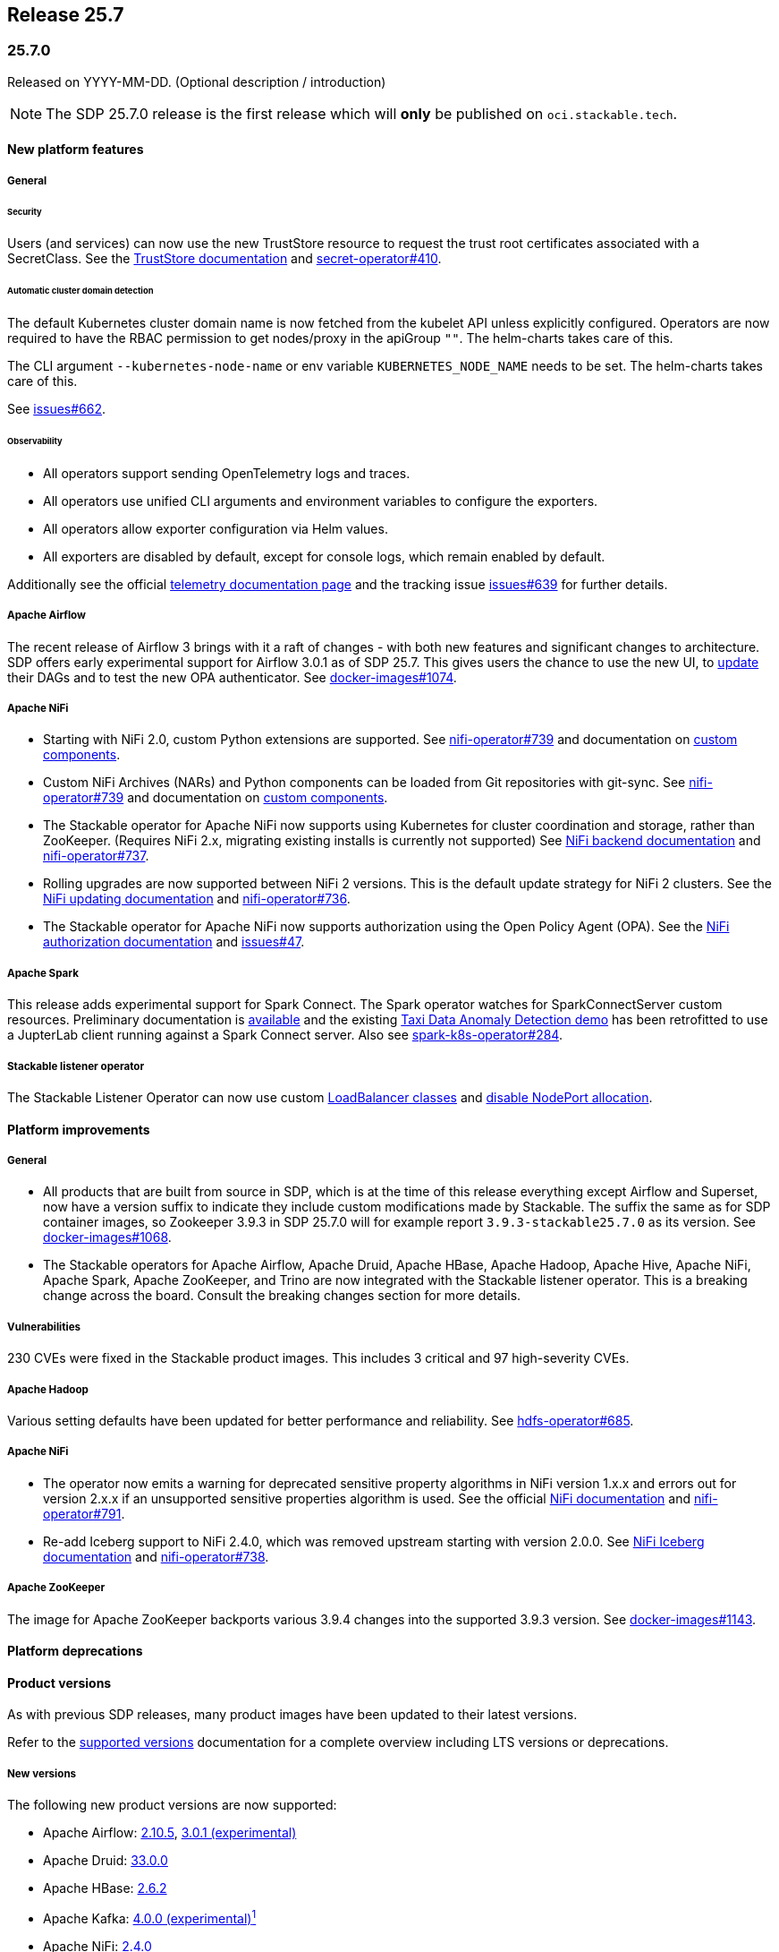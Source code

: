 // Here are the headings you can use for the next release. Saves time checking indentation levels.
// Take a look at release 24.11 to see how to structure patch releases.

== Release 25.7

=== 25.7.0

Released on YYYY-MM-DD.
(Optional description / introduction)

[NOTE]
====
The SDP 25.7.0 release is the first release which  will **only** be published on `oci.stackable.tech`.
====

==== New platform features

===== General

====== Security

Users (and services) can now use the new TrustStore resource to request the trust root certificates associated with a SecretClass.
See the xref:secret-operator:truststore.adoc[TrustStore documentation] and https://github.com/stackabletech/secret-operator/issues/410[secret-operator#410].

====== Automatic cluster domain detection

The default Kubernetes cluster domain name is now fetched from the kubelet API unless explicitly configured.
Operators are now required to have the RBAC permission to get nodes/proxy in the apiGroup `""`.
The helm-charts takes care of this.

The CLI argument `--kubernetes-node-name` or env variable `KUBERNETES_NODE_NAME` needs to be set.
The helm-charts takes care of this.

See https://github.com/stackabletech/issues/issues/662[issues#662].

====== Observability

* All operators support sending OpenTelemetry logs and traces.
* All operators use unified CLI arguments and environment variables to configure the exporters.
* All operators allow exporter configuration via Helm values.
* All exporters are disabled by default, except for console logs, which remain enabled by default.

Additionally see the official xref:concepts:observability/telemetry.adoc[telemetry documentation page] and the tracking issue https://github.com/stackabletech/issues/issues/639[issues#639] for further details.

===== Apache Airflow

The recent release of Airflow 3 brings with it a raft of changes - with both new features and significant changes to architecture.
SDP offers early experimental support for Airflow 3.0.1 as of SDP 25.7.
This gives users the chance to use the new UI, to https://airflow.apache.org/docs/apache-airflow/3.0.1/installation/upgrading_to_airflow3.html#step-3-dag-authors-check-your-airflow-dags-for-compatibility[update] their DAGs and to test the new OPA authenticator.
See https://github.com/stackabletech/docker-images/issues/1074[docker-images#1074].

===== Apache NiFi

* Starting with NiFi 2.0, custom Python extensions are supported.
  See https://github.com/stackabletech/nifi-operator/issues/739[nifi-operator#739] and documentation on xref:nifi:usage_guide/custom-components.adoc[custom components].
* Custom NiFi Archives (NARs) and Python components can be loaded from Git repositories with git-sync.
  See https://github.com/stackabletech/nifi-operator/issues/739[nifi-operator#739] and documentation on xref:nifi:usage_guide/custom-components.adoc[custom components].
* The Stackable operator for Apache NiFi now supports using Kubernetes for cluster coordination and storage, rather than ZooKeeper.
  (Requires NiFi 2.x, migrating existing installs is currently not supported)
  See xref:nifi:usage_guide/clustering.adoc#backend-kubernetes[NiFi backend documentation] and https://github.com/stackabletech/nifi-operator/issues/737[nifi-operator#737].
* Rolling upgrades are now supported between NiFi 2 versions.
  This is the default update strategy for NiFi 2 clusters.
  See the xref:nifi:usage_guide/updating.adoc[NiFi updating documentation] and https://github.com/stackabletech/nifi-operator/issues/736[nifi-operator#736].
* The Stackable operator for Apache NiFi now supports authorization using the Open Policy Agent (OPA).
  See the xref:nifi:usage_guide/security.adoc#authorization-opa[NiFi authorization documentation] and https://github.com/stackabletech/issues/issues/47[issues#47].

===== Apache Spark

This release adds experimental support for Spark Connect.
The Spark operator watches for SparkConnectServer custom resources.
Preliminary documentation is xref:spark-k8s:usage-guide/spark-connect.adoc[available] and the existing xref:demos:jupyterhub-pyspark-hdfs-anomaly-detection-taxi-data.adoc[Taxi Data Anomaly Detection demo] has been retrofitted to use a JupterLab client running against a Spark Connect server.
Also see https://github.com/stackabletech/spark-k8s-operator/issues/284[spark-k8s-operator#284].

===== Stackable listener operator

The Stackable Listener Operator can now use custom xref:listener-operator:listenerclass.adoc#servicetype-loadbalancer-class[LoadBalancer classes] and https://kubernetes.io/docs/concepts/services-networking/service/#load-balancer-nodeport-allocation[disable NodePort allocation].

==== Platform improvements

===== General

* All products that are built from source in SDP, which is at the time of this release everything except Airflow and Superset, now have a version suffix to indicate they include custom modifications made by Stackable.
  The suffix the same as for SDP container images, so Zookeeper 3.9.3 in SDP 25.7.0 will for example report `3.9.3-stackable25.7.0` as its version.
  See https://github.com/stackabletech/docker-images/issues/1068[docker-images#1068].
* The Stackable operators for Apache Airflow, Apache Druid, Apache HBase, Apache Hadoop, Apache Hive, Apache NiFi, Apache Spark, Apache ZooKeeper, and Trino are now integrated with the Stackable listener operator.
  This is a breaking change across the board.
  Consult the breaking changes section for more details.

===== Vulnerabilities

230 CVEs were fixed in the Stackable product images.
This includes 3 critical and 97 high-severity CVEs.

===== Apache Hadoop

Various setting defaults have been updated for better performance and reliability.
See https://github.com/stackabletech/hdfs-operator/issues/685[hdfs-operator#685].

===== Apache NiFi

* The operator now emits a warning for deprecated sensitive property algorithms in NiFi version 1.x.x and errors out for version 2.x.x if an unsupported sensitive properties algorithm is used.
  See the official https://nifi.apache.org/docs/nifi-docs/html/administration-guide.html#property-encryption-algorithms[NiFi documentation] and https://github.com/stackabletech/nifi-operator/issues/791[nifi-operator#791].
* Re-add Iceberg support to NiFi 2.4.0, which was removed upstream starting with version 2.0.0.
  See xref:nifi:usage_guide/writing-to-iceberg-tables.adoc[NiFi Iceberg documentation] and https://github.com/stackabletech/nifi-operator/issues/738[nifi-operator#738].

===== Apache ZooKeeper

The image for Apache ZooKeeper backports various 3.9.4 changes into the supported 3.9.3 version.
See https://github.com/stackabletech/docker-images/issues/1143[docker-images#1143].

==== Platform deprecations

==== Product versions

As with previous SDP releases, many product images have been updated to their latest versions.

Refer to the xref:operators:supported_versions.adoc[supported versions] documentation for a complete overview including LTS versions or deprecations.

===== New versions

The following new product versions are now supported:

* Apache Airflow: https://github.com/stackabletech/docker-images/issues/1074[2.10.5], https://github.com/stackabletech/docker-images/issues/1074[3.0.1 (experimental)]
* Apache Druid: https://github.com/stackabletech/docker-images/issues/1075[33.0.0]
* Apache HBase: https://github.com/stackabletech/docker-images/issues/1076[2.6.2]
* Apache Kafka: https://github.com/stackabletech/docker-images/issues/1078[4.0.0 (experimental)^1^]
* Apache NiFi: https://github.com/stackabletech/docker-images/issues/1079[2.4.0]
* Apache Superset: https://github.com/stackabletech/docker-images/issues/1081[4.1.2]
* Open Policy Agent: https://github.com/stackabletech/docker-images/issues/1084[1.4.2]
* Trino: https://github.com/stackabletech/docker-images/issues/1082[476]

===== Deprecated versions

The following product versions are deprecated and will be removed in a later release:

* Apache Airflow: https://github.com/stackabletech/docker-images/issues/1074[2.10.4]
* Apache Druid: https://github.com/stackabletech/docker-images/issues/1075[31.0.1]
* Apache Hbase: https://github.com/stackabletech/docker-images/issues/1076[2.6.1]
* Apache Superset: https://github.com/stackabletech/docker-images/issues/1081[4.2.1]
* Open Policy Agent: https://github.com/stackabletech/docker-images/issues/1084[1.0.1]
* Trino: https://github.com/stackabletech/docker-images/issues/1082[470]

===== Removed versions

The following product versions are no longer supported.
These images for released product versions remain available https://oci.stackable.tech/[here,window=_blank]
Information on how to browse the registry can be found xref:contributor:project-overview.adoc#docker-images[here,window=_blank]

* Apache Druid: https://github.com/stackabletech/docker-images/issues/1075[30.0.0]
* Apache Hbase: https://github.com/stackabletech/docker-images/issues/1076[2.4.18]
* Apache Hadoop: https://github.com/stackabletech/docker-images/issues/1077[3.3.4], https://github.com/stackabletech/docker-images/issues/1077[3.4.0], https://github.com/stackabletech/docker-images/issues/1077[3.3.6^2^]
* Apache Kafka: https://github.com/stackabletech/docker-images/issues/1078[3.7.1], https://github.com/stackabletech/docker-images/issues/1078[3.8.0]
* Apache NiFi: https://github.com/stackabletech/docker-images/issues/1079[2.2.0 (experimental)]
* Apache Spark: https://github.com/stackabletech/docker-images/issues/1080[3.5.2]
* Apache ZooKeeper: https://github.com/stackabletech/docker-images/issues/1083[3.9.2]
* Open Policy Agent: https://github.com/stackabletech/docker-images/issues/1084[0.67.1]
* Trino:  https://github.com/stackabletech/docker-images/issues/1082[455]

'''

[.small]
--
. Unused in SDP, see https://github.com/stackabletech/kafka-operator/issues/690[kafka-operator#690] and https://github.com/stackabletech/docker-images/pull/1117[docker-images#1117]
. Remove support for 3.3.6, it is still required by HBase, Hive, and Spark in this release.
--

==== Supported Kubernetes versions

This release supports the following Kubernetes versions:

* `1.33`
* `1.32`
* `1.31`
* `1.30`

These Kubernetes versions are no longer supported:

* `1.29`

==== Supported OpenShift versions

This release is available in the RedHat Certified Operator Catalog for the following OpenShift versions:

* `4.18`
* `4.17`
* `4.16`

These OpenShift versions are no longer supported:

* `4.15`
* `4.14`

==== Breaking changes

Of the changes mentioned above, the following are breaking (or could lead to breaking behaviour), and you will need to adapt your existing CRDs accordingly:

===== General

* As mentioned in the platform improvements section, many of our product operators now integrate with the listener-operator.
  See the overall tracking issue https://github.com/stackabletech/issues/issues/692[issues#692] and https://github.com/stackabletech/issues/issues/692#issuecomment-3068662411[comment] summarizing the breaking changes.
  - *Apache Airflow and Apache Superset:*
    Listener classes are now declared at role level: this replaces the previous implementation where this was defined at cluster level and used a specific role service.
    Metrics are not exposed via the listener service and are - as previously - only available within the cluster.
    The service naming has been changed to reflect this.
    See https://github.com/stackabletech/issues/issues/692#issuecomment-2854266967[issues#692 (comment)].
  - *Apache Druid:* TBD.
  - *Apache HBase:*: TBD.
  - *Apache Hive:*
    Introduces a listener service on the `metastore` role level.
    Additionally, a `-headless` service for internal communications as well as a `-metrics` service for monitoring is introduced at the role group level.
    See https://github.com/stackabletech/hive-operator/issues/566[hive-operator#566].
  - *Apache NiFi:* TBD.
  - *Apache Spark:*
    The history server UI is now exposed using listeners instead of services created by the operator directly.
    This implementation also changed the CRD by moving the `spec.clusterConfig.listenerClass` field to `spec.node.config.listenerClass`.
    The new and experimental Spark connect servers in this release are also exposed using listeners in the same fashion as the history server.
    See https://github.com/stackabletech/issues/issues/692#issuecomment-2847025199[issues#692 (comment)].
  - *Apache ZooKeeper:*
    ListenerClasses are now defined in `spec.server.roleConfig.listenerClass`.
    Metrics are no longer exposed by the listener Service and are instead now defined on a dedicated ClusterIP service per RoleGroup (eg: `my-zk-server-default-metrics`).
    A separate Headless Service is now created for each RoleGroup for internal communications (eg: access to the leader and leader-election).
    See https://github.com/stackabletech/issues/issues/692#issuecomment-3034672506[issues#692 (comment)].
  - *Trino:*
    Coordinator Listener classes are now declared at role level `spec.coordinators.roleConfig.listenerClass` instead of `spec.clusterConfig.listenerClass`.
    Both Coordinators and Workers have two services at role group level, a headless service called `<cluster>-<role>-<rolegroup>-headless` and a service for metrics called `<cluster>-<role>-<rolegroup>-metrics`.
    See xref:trino:usage-guide/listenerclass.adoc[Trino ListenerClass documentation] and https://github.com/stackabletech/issues/issues/692#issuecomment-3001089387[issues#692 (comment)].
* The `lastUpdatedTime` was removed from the `ClusterStatus` of each operator.
  Users previously relying on this value should migrate to `lastTransitionTime`.
  See https://github.com/stackabletech/operator-rs/issues/1032[operator-rs#1032] and https://github.com/stackabletech/operator-rs/pull/1054[operator-rs#1054].

===== Container images

The `oci.stackable.tech/sdp/kcat` image has been discontinued starting with SDP 25.7.0.
Use `oci.stackable.tech/sdp/kafka-testing-tools` instead, which includes kcat.
Existing `oci.stackable.tech/sdp/kcat` images for previous SDP releases remain available.
See https://github.com/stackabletech/docker-images/pull/1124[docker-images#1124].

===== Stackable Operator for Apache Kafka

The `-nodeport` discovery ConfigMap has been deprecated in 25.3.0 and is removed as of this release.
Use the primary discovery ConfigMap instead.
See https://github.com/stackabletech/kafka-operator/pull/868[kafka-operator#868].

==== Upgrade from 25.3

===== Using stackablectl

====== Upgrade with a single command

Starting with stackablectl Release 1.0.0 the multiple consecutive commands described below can be shortened to just one command, which executes exactly those steps on its own.

[source,console]
----
$ stackablectl release upgrade 25.7
----

====== Upgrade with multiple consecutive commands

Uninstall the `25.3` release

[source,console]
----
$ stackablectl release uninstall 25.3

Uninstalled release '25.3'

Use "stackablectl release list" to list available releases.
# ...
----

Afterwards you will need to upgrade the CustomResourceDefinitions (CRDs) installed by the Stackable Platform.
The reason for this is that helm will uninstall the operators but not the CRDs.
This can be done using `kubectl replace`.

[IMPORTANT]
====
The Stackable secret operator CRD needs to be applied in addition to being replaced, because it introduces the new TrustStore custom resource.
The commands below are adjusted accordingly.
This issue is also mentioned in the known issues section below.
====

[source]
----
kubectl replace -f https://raw.githubusercontent.com/stackabletech/airflow-operator/25.7.0/deploy/helm/airflow-operator/crds/crds.yaml
kubectl replace -f https://raw.githubusercontent.com/stackabletech/commons-operator/25.7.0/deploy/helm/commons-operator/crds/crds.yaml
kubectl replace -f https://raw.githubusercontent.com/stackabletech/druid-operator/25.7.0/deploy/helm/druid-operator/crds/crds.yaml
kubectl replace -f https://raw.githubusercontent.com/stackabletech/hbase-operator/25.7.0/deploy/helm/hbase-operator/crds/crds.yaml
kubectl replace -f https://raw.githubusercontent.com/stackabletech/hdfs-operator/25.7.0/deploy/helm/hdfs-operator/crds/crds.yaml
kubectl replace -f https://raw.githubusercontent.com/stackabletech/hive-operator/25.7.0/deploy/helm/hive-operator/crds/crds.yaml
kubectl replace -f https://raw.githubusercontent.com/stackabletech/kafka-operator/25.7.0/deploy/helm/kafka-operator/crds/crds.yaml
kubectl replace -f https://raw.githubusercontent.com/stackabletech/listener-operator/25.7.0/deploy/helm/listener-operator/crds/crds.yaml
kubectl replace -f https://raw.githubusercontent.com/stackabletech/nifi-operator/25.7.0/deploy/helm/nifi-operator/crds/crds.yaml
kubectl replace -f https://raw.githubusercontent.com/stackabletech/opa-operator/25.7.0/deploy/helm/opa-operator/crds/crds.yaml
kubectl replace -f https://raw.githubusercontent.com/stackabletech/secret-operator/25.7.0/deploy/helm/secret-operator/crds/crds.yaml || true
kubectl apply -f https://raw.githubusercontent.com/stackabletech/secret-operator/25.7.0/deploy/helm/secret-operator/crds/crds.yaml
kubectl replace -f https://raw.githubusercontent.com/stackabletech/spark-k8s-operator/25.7.0/deploy/helm/spark-k8s-operator/crds/crds.yaml
kubectl replace -f https://raw.githubusercontent.com/stackabletech/superset-operator/25.7.0/deploy/helm/superset-operator/crds/crds.yaml
kubectl replace -f https://raw.githubusercontent.com/stackabletech/trino-operator/25.7.0/deploy/helm/trino-operator/crds/crds.yaml
kubectl replace -f https://raw.githubusercontent.com/stackabletech/zookeeper-operator/25.7.0/deploy/helm/zookeeper-operator/crds/crds.yaml
----

[source,console]
----
customresourcedefinition.apiextensions.k8s.io "airflowclusters.airflow.stackable.tech" replaced
customresourcedefinition.apiextensions.k8s.io "authenticationclasses.authentication.stackable.tech" replaced
customresourcedefinition.apiextensions.k8s.io "s3connections.s3.stackable.tech" replaced
...
----

Install the `25.7` release

[source,console]
----
$ stackablectl release install 25.7

Installed release '25.7'

Use "stackablectl operator installed" to list installed operators.
----

===== Using Helm

Use `helm list` to list the currently installed operators.

You can use the following command to uninstall all operators that are part of the `25.3` release:

[source,console]
----
$ helm uninstall airflow-operator commons-operator druid-operator hbase-operator hdfs-operator hive-operator kafka-operator listener-operator nifi-operator opa-operator secret-operator spark-k8s-operator superset-operator trino-operator zookeeper-operator
release "airflow-operator" uninstalled
release "commons-operator" uninstalled
...
----

Afterward you will need to upgrade the CustomResourceDefinitions (CRDs) installed by the Stackable Platform.
The reason for this is that helm will uninstall the operators but not the CRDs. This can be done using `kubectl replace`.

[IMPORTANT]
====
The Stackable secret operator CRD needs to be applied in addition to being replaced, because it introduces the new TrustStore custom resource.
The commands below are adjusted accordingly.
This issue is also mentioned in the known issues section below.
====

[source]
----
kubectl replace -f https://raw.githubusercontent.com/stackabletech/airflow-operator/25.7.0/deploy/helm/airflow-operator/crds/crds.yaml
kubectl replace -f https://raw.githubusercontent.com/stackabletech/commons-operator/25.7.0/deploy/helm/commons-operator/crds/crds.yaml
kubectl replace -f https://raw.githubusercontent.com/stackabletech/druid-operator/25.7.0/deploy/helm/druid-operator/crds/crds.yaml
kubectl replace -f https://raw.githubusercontent.com/stackabletech/hbase-operator/25.7.0/deploy/helm/hbase-operator/crds/crds.yaml
kubectl replace -f https://raw.githubusercontent.com/stackabletech/hdfs-operator/25.7.0/deploy/helm/hdfs-operator/crds/crds.yaml
kubectl replace -f https://raw.githubusercontent.com/stackabletech/hive-operator/25.7.0/deploy/helm/hive-operator/crds/crds.yaml
kubectl replace -f https://raw.githubusercontent.com/stackabletech/kafka-operator/25.7.0/deploy/helm/kafka-operator/crds/crds.yaml
kubectl replace -f https://raw.githubusercontent.com/stackabletech/listener-operator/25.7.0/deploy/helm/listener-operator/crds/crds.yaml
kubectl replace -f https://raw.githubusercontent.com/stackabletech/nifi-operator/25.7.0/deploy/helm/nifi-operator/crds/crds.yaml
kubectl replace -f https://raw.githubusercontent.com/stackabletech/opa-operator/25.7.0/deploy/helm/opa-operator/crds/crds.yaml
kubectl replace -f https://raw.githubusercontent.com/stackabletech/secret-operator/25.7.0/deploy/helm/secret-operator/crds/crds.yaml || true
kubectl apply -f https://raw.githubusercontent.com/stackabletech/secret-operator/25.7.0/deploy/helm/secret-operator/crds/crds.yaml
kubectl replace -f https://raw.githubusercontent.com/stackabletech/spark-k8s-operator/25.7.0/deploy/helm/spark-k8s-operator/crds/crds.yaml
kubectl replace -f https://raw.githubusercontent.com/stackabletech/superset-operator/25.7.0/deploy/helm/superset-operator/crds/crds.yaml
kubectl replace -f https://raw.githubusercontent.com/stackabletech/trino-operator/25.7.0/deploy/helm/trino-operator/crds/crds.yaml
kubectl replace -f https://raw.githubusercontent.com/stackabletech/zookeeper-operator/25.7.0/deploy/helm/zookeeper-operator/crds/crds.yaml
----

[source,console]
----
customresourcedefinition.apiextensions.k8s.io "airflowclusters.airflow.stackable.tech" replaced
customresourcedefinition.apiextensions.k8s.io "authenticationclasses.authentication.stackable.tech" replaced
customresourcedefinition.apiextensions.k8s.io "s3connections.s3.stackable.tech" replaced
...
----

Install the `25.7` release

NOTE: `helm repo` subcommands are not supported for OCI registries. The operators are installed directly, without adding the Helm Chart repository first.

[source,console]
----
helm install --wait airflow-operator oci://oci.stackable.tech/sdp-charts/airflow-operator --version 25.7.0
helm install --wait commons-operator oci://oci.stackable.tech/sdp-charts/commons-operator --version 25.7.0
helm install --wait druid-operator oci://oci.stackable.tech/sdp-charts/druid-operator --version 25.7.0
helm install --wait hbase-operator oci://oci.stackable.tech/sdp-charts/hbase-operator --version 25.7.0
helm install --wait hdfs-operator oci://oci.stackable.tech/sdp-charts/hdfs-operator --version 25.7.0
helm install --wait hive-operator oci://oci.stackable.tech/sdp-charts/hive-operator --version 25.7.0
helm install --wait kafka-operator oci://oci.stackable.tech/sdp-charts/kafka-operator --version 25.7.0
helm install --wait listener-operator oci://oci.stackable.tech/sdp-charts/listener-operator --version 25.7.0
helm install --wait nifi-operator oci://oci.stackable.tech/sdp-charts/nifi-operator --version 25.7.0
helm install --wait opa-operator oci://oci.stackable.tech/sdp-charts/opa-operator --version 25.7.0
helm install --wait secret-operator oci://oci.stackable.tech/sdp-charts/secret-operator --version 25.7.0
helm install --wait spark-k8s-operator oci://oci.stackable.tech/sdp-charts/spark-k8s-operator --version 25.7.0
helm install --wait superset-operator oci://oci.stackable.tech/sdp-charts/superset-operator --version 25.7.0
helm install --wait trino-operator oci://oci.stackable.tech/sdp-charts/trino-operator --version 25.7.0
helm install --wait zookeeper-operator oci://oci.stackable.tech/sdp-charts/zookeeper-operator --version 25.7.0
----

==== Known issues

* During the upgrade of the secret-operator CRD, special care must be taken because the CRD introduces the new TrustStore custom resource.
  It is recommended to apply it instead of replacing it: `kubectl apply -f ...`.
* There are strong indicators that TLS CA handling is broken in products using `keytool`.
  As of now, we confirmed that Trino has an issue in properly handling CA rotations due to a limitation with `keytool`.
  The report in https://github.com/stackabletech/issues/issues/744[issues#744] outlines a workaround which requires the following steps:
  . Identify the secretClass used by the secret-operator to distribute CAs.
  . Delete this secret causing secret-operator to re-create a new CA secret.
  . Restart all stackable pods manually.
